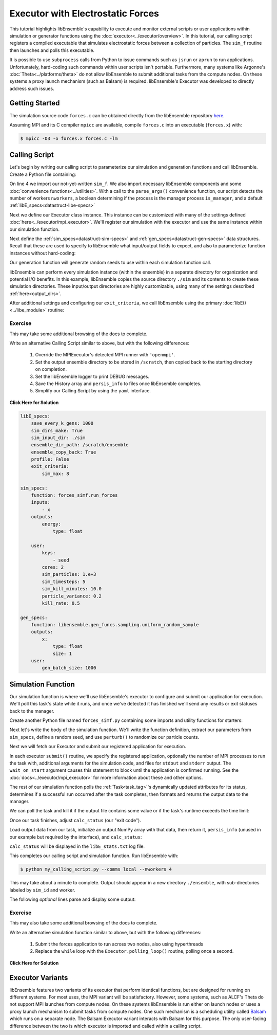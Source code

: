 ==================================
Executor with Electrostatic Forces
==================================

This tutorial highlights libEnsemble's capability to execute
and monitor external scripts or user applications within simulation or generator
functions using the :doc:`executor<../executor/overview>`. In this tutorial,
our calling script registers a compiled executable that simulates
electrostatic forces between a collection of particles. The ``sim_f``
routine then launches and polls this executable.

It is possible to use ``subprocess`` calls from Python to issue
commands such as ``jsrun`` or ``aprun`` to run applications. Unfortunately,
hard-coding such commands within user scripts isn't portable.
Furthermore, many systems like Argonne's :doc:`Theta<../platforms/theta>` do not
allow libEnsemble to submit additional tasks from the compute nodes. On these
systems a proxy launch mechanism (such as Balsam) is required.
libEnsemble's Executor was developed to directly address such issues.

Getting Started
---------------

The simulation source code ``forces.c`` can be obtained directly from the
libEnsemble repository here_.

Assuming MPI and its C compiler ``mpicc`` are available, compile
``forces.c`` into an executable (``forces.x``) with:

.. code-block:: bash

    $ mpicc -O3 -o forces.x forces.c -lm

Calling Script
--------------

Let's begin by writing our calling script to parameterize our simulation and
generation functions and call libEnsemble. Create a Python file containing:

.. code-block:: python
    :linenos:
    :emphasize-lines: 22

    #!/usr/bin/env python
    import os
    import numpy as np
    from forces_simf import run_forces  # Sim func from current dir

    from libensemble.libE import libE
    from libensemble.gen_funcs.sampling import uniform_random_sample
    from libensemble.tools import parse_args
    from libensemble.executors.mpi_executor import MPIExecutor

    nworkers, is_manager, libE_specs, _ = parse_args()  # Convenience function

    # Initialize executor instance
    exctr = MPIExecutor()

    # Create empty simulation input directory
    if not os.path.isdir('./sim'):
        os.mkdir('./sim')

    # Register simulation executable with executor
    sim_app = os.path.join(os.getcwd(), 'forces.x')
    exctr.register_app(full_path=sim_app, app_name='forces')

On line 4 we import our not-yet-written ``sim_f``. We also import necessary
libEnsemble components and some :doc:`convenience functions<../utilities>`.
With a call to the ``parse_args()`` convenience function, our script detects the
number of workers ``nworkers``, a boolean determining if the process is the manager
process ``is_manager``, and a default :ref:`libE_specs<datastruct-libe-specs>`

Next we define our Executor class instance. This instance can be customized
with many of the settings defined :doc:`here<../executor/mpi_executor>`.
We'll register our simulation with the executor and use the same
instance within our simulation function.

Next define the :ref:`sim_specs<datastruct-sim-specs>` and
:ref:`gen_specs<datastruct-gen-specs>` data structures. Recall that these
are used to specify to libEnsemble what input/output fields to expect, and also
to parameterize function instances without hard-coding:

.. code-block:: python
    :linenos:

    # State the simulation function, its arguments, output, and parameters (and their sizes)
    sim_specs = {'sim_f': run_forces,         # simulation function, imported above
                 'in': ['x'],                 # Name of inputs from History array
                 'out': [('energy', float)],  # Name, type of output from simulation function
                 'user': {'cores': 2,         # Additional User parameters
                          'sim_particles': 1e3,
                          'sim_timesteps': 5,
                          'sim_kill_minutes': 10.0,
                          'particle_variance': 0.2,
                          'kill_rate': 0.5}
                 }

    # State the gen_f, its arguments, output, and necessary parameters.
    gen_specs = {'gen_f': uniform_random_sample,  # Generator function
                 'in': ['sim_id'],                # Generator input
                 'out': [('x', float, (1,))],     # Name, type and size of data from gen_f
                 'user': {'lb': np.array([0]),            # User parameters for gen_f
                          'ub': np.array([32767]),
                          'gen_batch_size': 1000,
                          'batch_mode': True,
                          'num_active_gens': 1,
                          }
                 }

Our generation function will generate random seeds to use within
each simulation function call.

libEnsemble can perform every simulation instance (within the ensemble) in a
separate directory for organization and potential I/O benefits. In this example,
libEnsemble copies the source directory ``./sim`` and its contents to create these
simulation directories. These input/output directories are highly customizable,
using many of the settings described :ref:`here<output_dirs>`.

After additional settings and configuring our ``exit_criteria``, we call libEnsemble
using the primary :doc:`libE()<../libe_module>` routine:

 .. code-block:: python
    :linenos:

    libE_specs['save_every_k_gens'] = 1000  # Save every K steps
    libE_specs['sim_input_dir'] = './sim'   # Sim input dir to be copied for each worker

    exit_criteria = {'sim_max': 8}

    persis_info = {}

    H, persis_info, flag = libE(sim_specs, gen_specs, exit_criteria,
                                persis_info=persis_info, libE_specs=libE_specs)

Exercise
^^^^^^^^

This may take some additional browsing of the docs to complete.

Write an alternative Calling Script similar to above, but with the following differences:

 1. Override the MPIExecutor's detected MPI runner with ``'openmpi'``.
 2. Set the output ensemble directory to be stored in ``/scratch``, then copied back to the starting directory on completion.
 3. Set the libEnsemble logger to print DEBUG messages.
 4. Save the History array and ``persis_info`` to files once libEnsemble completes.
 5. Simplify our Calling Script by using the ``yaml`` interface.

.. container:: toggle

   .. container:: header

      **Click Here for Solution**

   .. code-block:: python
       :linenos:

       #!/usr/bin/env python
       import os
       import numpy as np

       from libensemble import Ensemble
       from libensemble.executors.mpi_executor import MPIExecutor

       sim_app = os.path.join(os.getcwd(), 'forces.x')

       forces = Ensemble()
       forces.from_yaml('forces.yaml')

       forces.logger.set_level('DEBUG')

       exctr = MPIExecutor(custom_info={'mpi_runner': 'openmpi'})
       exctr.register_app(full_path=sim_app, app_name='forces')

       forces.gen_specs['user'].update({
           'lb': np.array([0]),
           'ub': np.array([32767])
       })

       forces.run()

       if forces.is_manager:
           forces.save_output(__file__)

   .. code-block:: yaml

       libE_specs:
           save_every_k_gens: 1000
           sim_dirs_make: True
           sim_input_dir: ./sim
           ensemble_dir_path: /scratch/ensemble
           ensemble_copy_back: True
           profile: False
           exit_criteria:
               sim_max: 8

       sim_specs:
           function: forces_simf.run_forces
           inputs:
               - x
           outputs:
               energy:
                   type: float

           user:
               keys:
                   - seed
               cores: 2
               sim_particles: 1.e+3
               sim_timesteps: 5
               sim_kill_minutes: 10.0
               particle_variance: 0.2
               kill_rate: 0.5

       gen_specs:
           function: libensemble.gen_funcs.sampling.uniform_random_sample
           outputs:
               x:
                   type: float
                   size: 1
           user:
               gen_batch_size: 1000

Simulation Function
-------------------

Our simulation function is where we'll use libEnsemble's executor to configure and submit
our application for execution. We'll poll this task's state while
it runs, and once we've detected it has finished we'll send any results or
exit statuses back to the manager.

Create another Python file named ``forces_simf.py`` containing some imports
and utility functions for starters:

.. code-block:: python
    :linenos:

    import os
    import time
    import numpy as np

    from libensemble.executors.executor import Executor
    from libensemble.message_numbers import WORKER_DONE, WORKER_KILL, TASK_FAILED

    MAX_SEED = 32767

    def perturb(particles, seed, max_fraction):
        """Modify particle count"""
        seed_fraction = seed/MAX_SEED
        max_delta = particles * max_fraction
        delta = seed_fraction * max_delta
        delta = delta - max_delta/2  # translate so -/+
        new_particles = particles + delta
        return int(new_particles)

    def read_last_line(filepath):
        """Read last line of statfile"""
        try:
            with open(filepath, 'rb') as fh:
                line = fh.readlines()[-1].decode().rstrip()
        except Exception:
            line = ""  # In case file is empty or not yet created
        return line

Next let's write the body of the simulation function. We'll write the function definition,
extract our parameters from ``sim_specs``, define a random seed, and use
``perturb()`` to randomize our particle counts.

.. code-block:: python
    :linenos:

    def run_forces(H, persis_info, sim_specs, libE_info):
        calc_status = 0

        x = H['x']
        sim_particles = sim_specs['user']['sim_particles']
        sim_timesteps = sim_specs['user']['sim_timesteps']
        time_limit = sim_specs['user']['sim_kill_minutes'] * 60.0

        cores = sim_specs['user'].get('cores', None)
        kill_rate = sim_specs['user'].get('kill_rate', 0)
        particle_variance = sim_specs['user'].get('particle_variance', 0)

        seed = int(np.rint(x[0][0]))

        # To give a random variance of work-load
        sim_particles = perturb(sim_particles, seed, particle_variance)

Next we will fetch our Executor and submit our registered application for
execution.

.. code-block:: python
    :linenos:

        # Fetches *previously parameterized* Executor
        exctr = Executor.executor

        # Arguments for our registered simulation
        args = str(int(sim_particles)) + ' ' + str(sim_timesteps) + ' ' + str(seed) + ' ' + str(kill_rate)

        # Submit our simulation for execution.
        task = exctr.submit(app_name='forces', num_procs=cores, app_args=args,
                            stdout='out.txt', stderr='err.txt', wait_on_start=True)

In each executor ``submit()`` routine, we specify the registered application,
optionally the number of MPI processes to run the task with, additional
arguments for the simulation code, and files for ``stdout`` and ``stderr``
output. The ``wait_on_start`` argument causes this statement to block until the
application is confirmed running. See the :doc:`docs<../executor/mpi_executor>`
for more information about these and other options.

The rest of our simulation function polls the :ref:`Task<task_tag>`'s
dynamically updated attributes for its status, determines if a successful
run occurred after the task completes, then formats and returns the output data
to the manager.

We can poll the task and kill it if the output file contains some value or if
the task's runtime exceeds the time limit:

.. code-block:: python
    :linenos:

        # Stat file to check for bad runs
        statfile = 'forces.stat'
        filepath = os.path.join(task.workdir, statfile)
        line = None

        poll_interval = 1
        while not task.finished :
            line = read_last_line(filepath)  # Parse some output from the task
            if line == "kill":
                task.kill()
            elif task.runtime > time_limit:
                task.kill()
            else:
                time.sleep(poll_interval)
                task.poll()                   # updates the task's attributes

Once our task finishes, adjust ``calc_status`` (our "exit code").

.. code-block:: python
    :linenos:

        if task.finished:
            if task.state == 'FINISHED':
                calc_status = WORKER_DONE
                if read_last_line(filepath) == "kill":
                    print("Warning: Task complete but marked bad (kill flag in forces.stat)")
            elif task.state == 'FAILED':
                calc_status = TASK_FAILED
            elif task.state == 'USER_KILLED':
                calc_status = WORKER_KILL
            else:
                print("Warning: Task {} in unknown state {}. Error code {}".format(task.name, task.state, task.errcode))

Load output data from our task, initialize an output NumPy array with that data,
then return it, ``persis_info`` (unused in our example but required by the interface),
and ``calc_status``:

.. code-block:: python
    :linenos:

        time.sleep(0.2) # Small buffer to guarantee data has been written
        try:
            data = np.loadtxt(filepath)
            final_energy = data[-1]
        except Exception:
            final_energy = np.nan

        outspecs = sim_specs['out']
        output = np.zeros(1, dtype=outspecs)
        output['energy'][0] = final_energy

        return output, persis_info, calc_status

``calc_status`` will be displayed in the ``libE_stats.txt`` log file.

This completes our calling script and simulation function. Run libEnsemble with:

.. code-block:: bash

    $ python my_calling_script.py --comms local --nworkers 4

This may take about a minute to complete. Output should appear in a new
directory ``./ensemble``, with sub-directories labeled by ``sim_id`` and worker.

The following *optional* lines parse and display some output:

.. code-block:: python
    :linenos:

    import os

    for dir in os.listdir('./ensemble'):
        with open(os.path.join('./ensemble', dir, 'out.txt')) as f:
            out = f.readlines()
        print(dir + ':')
        for line in out:
            print(line)
        print('-'*60)

Exercise
^^^^^^^^

This may also take some additional browsing of the docs to complete.

Write an alternative simulation function similar to above, but with the following differences:

 1. Submit the forces application to run across two nodes, also using hyperthreads
 2. Replace the ``while`` loop with the ``Executor.polling_loop()`` routine, polling once a second.

.. container:: toggle

   .. container:: header

      **Click Here for Solution**

   .. code-block:: python
       :linenos:

       def run_forces(H, persis_info, sim_specs, libE_info):

           ...

           task = exctr.submit(app_name='forces', num_procs=cores, app_args=args,
                               stdout='out.txt', stderr='err.txt', wait_on_start=True,
                               num_nodes=2, hyperthreads=True)

           exctr.polling_loop(task, timeout=time_limit, delay=1)

           ...

Executor Variants
-----------------

libEnsemble features two variants of its executor that perform identical
functions, but are designed for running on different systems. For most uses,
the MPI variant will be satisfactory. However, some systems, such as ALCF's Theta
do not support MPI launches from compute nodes. On these systems libEnsemble is
run either on launch nodes or uses a proxy launch mechanism to submit
tasks from compute nodes. One such mechanism is a scheduling utility called
Balsam_ which runs on a separate node. The Balsam Executor variant interacts
with Balsam for this purpose. The only user-facing difference between the two is
which executor is imported and called within a calling script.

.. _here: https://raw.githubusercontent.com/Libensemble/libensemble/master/libensemble/tests/scaling_tests/forces/forces.c
.. _Balsam: https://balsam.readthedocs.io/en/latest/
